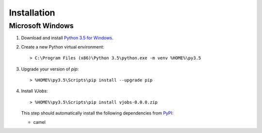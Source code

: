 ..  Titling
    ##++::==~~--''``

Installation
::::::::::::

Microsoft Windows
=================

#.  Download and install `Python 3.5 for Windows`_.
#.  Create a new Python virtual environment::

        > C:\Program Files (x86)\Python 3.5\python.exe -m venv %HOME%\py3.5

#.  Upgrade your version of `pip`::

        > %HOME%\py3.5\Scripts\pip install --upgrade pip

#.  Install `VJobs`::

        > %HOME%\py3.5\Scripts\pip install vjobs-0.0.0.zip

    This step should automatically install the following dependencies from PyPI_:

    * camel

.. _PyPI: https://pypi.python.org/pypi
.. _Python 3.5 for Windows: https://www.python.org/ftp/python/3.5.0/python-3.5.0.exe

